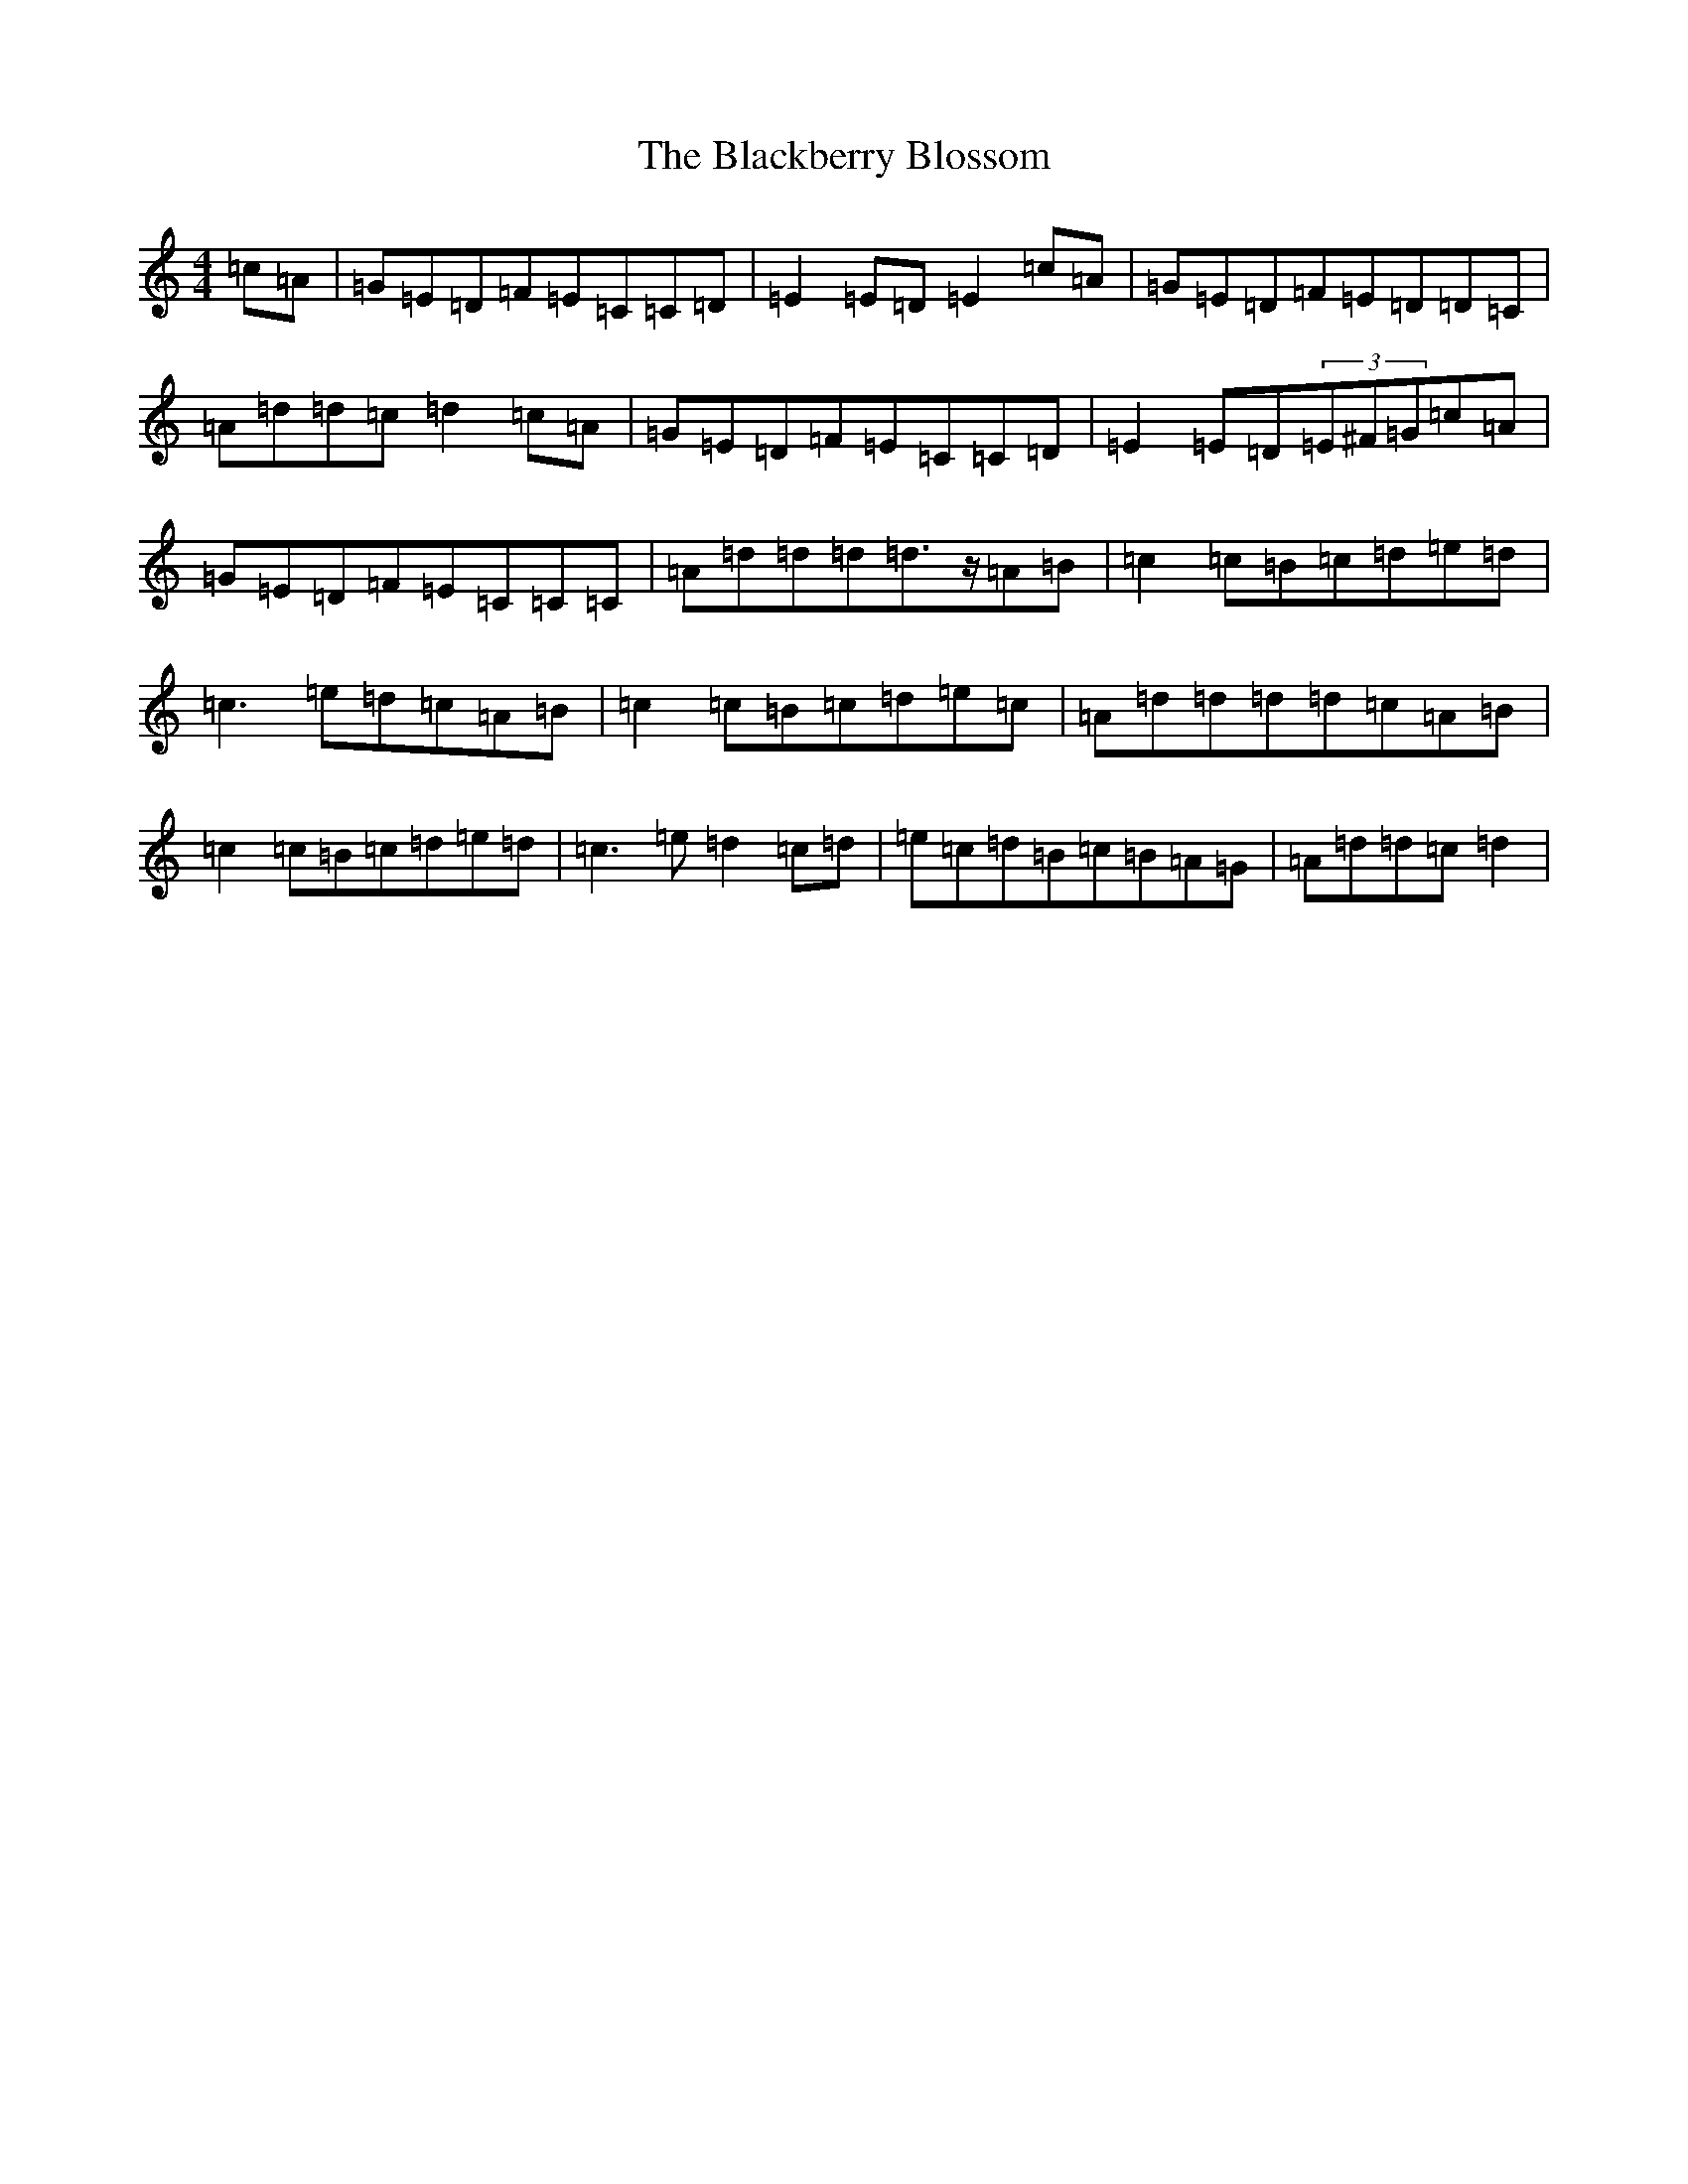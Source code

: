 X: 1978
T: Blackberry Blossom, The
S: https://thesession.org/tunes/1365#setting14716
R: reel
M:4/4
L:1/8
K: C Major
=c=A|=G=E=D=F=E=C=C=D|=E2=E=D=E2=c=A|=G=E=D=F=E=D=D=C|=A=d=d=c=d2=c=A|=G=E=D=F=E=C=C=D|=E2=E=D(3=E^F=G=c=A|=G=E=D=F=E=C=C=C|=A=d=d=d=d>z=A=B|=c2=c=B=c=d=e=d|=c3=e=d=c=A=B|=c2=c=B=c=d=e=c|=A=d=d=d=d=c=A=B|=c2=c=B=c=d=e=d|=c3=e=d2=c=d|=e=c=d=B=c=B=A=G|=A=d=d=c=d2|